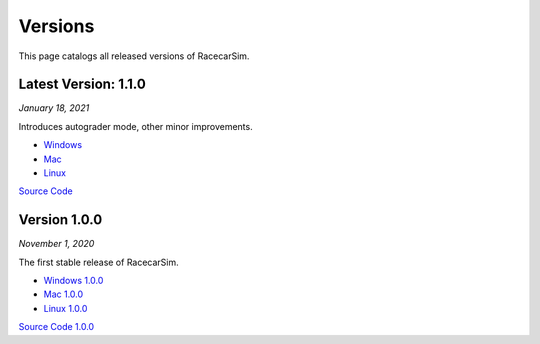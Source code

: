 .. _simulation_versions:

Versions
========

This page catalogs all released versions of RacecarSim.

Latest Version: 1.1.0
"""""""""""""""""""""
*January 18, 2021*

Introduces autograder mode, other minor improvements.

* `Windows <https://drive.google.com/file/d/1Gs1sXk-6Mf6ZjVH__Bekm5sieUrosPRo/view?usp=sharing>`_
* `Mac <https://drive.google.com/file/d/1PQk4pi973waCgJIgGb9oSFI7R6iYnUIv/view?usp=sharing>`_
* `Linux <https://drive.google.com/file/d/1bpPVEZlXkDBuZJHBoeBC6aZg0dipdRpb/view?usp=sharing>`_

`Source Code <https://github.com/MITLLRacecar/Simulation>`_


Version 1.0.0
"""""""""""""""""""""
*November 1, 2020*

The first stable release of RacecarSim.

* `Windows 1.0.0 <https://drive.google.com/file/d/1IYv7u7-2ed7D0Dh1kTmkHGRz_Xi5FCwa/view?usp=sharing>`_
* `Mac 1.0.0 <https://drive.google.com/file/d/15wAc0tGhjON4_zQz3hB3qb5rGHrNMUc8/view?usp=sharing>`_
* `Linux 1.0.0 <https://drive.google.com/file/d/1q2kjCnyaBMswoYPRjG5zUsf3iqNAlfhD/view?usp=sharing>`_

`Source Code 1.0.0 <https://github.com/MITLLRacecar/Simulation/tree/version1.0.0>`_
